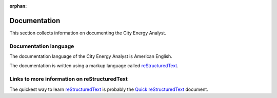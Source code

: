 :orphan:

Documentation
==============

This section collects information on documenting the City Energy Analyst.

Documentation language
----------------------

The documentation language of the City Energy Analyst is American English.

The documentation is written using a markup language called reStructuredText_.

.. _reStructuredText: http://docutils.sourceforge.net/rst.html

Links to more information on reStructuredText
---------------------------------------------

The quickest way to learn reStructuredText_ is probably the
`Quick reStructuredText <http://docutils.sourceforge.net/docs/user/rst/quickref.html>`_ document.


